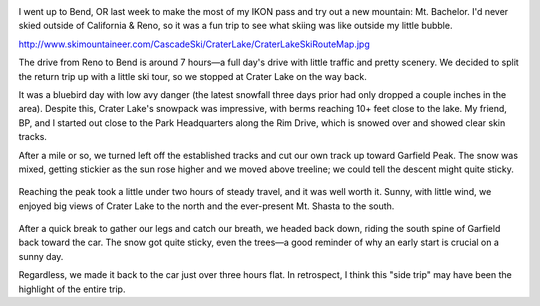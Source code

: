 .. title: Trip Report: Garfied Peak
.. slug: trip-report-garfied-peak
.. date: 2021-03-01 20:24:49 UTC-07:00
.. tags: Trip Reports, Skiing
.. category: 
.. link: 
.. description: 
.. type: text

.. image:: /images/writing/trip-report-garfield-peak/img-1.jpg

I went up to Bend, OR last week to make the most of my IKON pass and try out a new mountain:  Mt. Bachelor. I'd never skied outside of California & Reno, so it was a fun trip to see what skiing was like outside my little bubble.

http://www.skimountaineer.com/CascadeSki/CraterLake/CraterLakeSkiRouteMap.jpg

The drive from Reno to Bend is around 7 hours—a full day's drive with little traffic and pretty scenery. We decided to split the return trip up with a little ski tour, so we stopped at Crater Lake on the way back.

It was a bluebird day with low avy danger (the latest snowfall three days prior had only dropped a couple inches in the area). Despite this, Crater Lake's snowpack was impressive, with berms reaching 10+ feet close to the lake. My friend, BP, and I started out close to the Park Headquarters along the Rim Drive, which is snowed over and showed clear skin tracks.

After a mile or so, we turned left off the established tracks and cut our own track up toward Garfield Peak. The snow was mixed, getting stickier as the sun rose higher and we moved above treeline; we could tell the descent might quite sticky.

.. figure:: /images/writing/trip-report-garfield-peak/img-2.jpg
.. figure:: /images/writing/trip-report-garfield-peak/img-3.jpg

Reaching the peak took a little under two hours of steady travel, and it was well worth it. Sunny, with little wind, we enjoyed big views of Crater Lake to the north and the ever-present Mt. Shasta to the south.

.. figure:: /images/writing/trip-report-garfield-peak/img-4.jpg

After a quick break to gather our legs and catch our breath, we headed back down, riding the south spine of Garfield back toward the car. The snow got quite sticky, even the trees—a good reminder of why an early start is crucial on a sunny day.

Regardless, we made it back to the car just over three hours flat. In retrospect, I think this "side trip" may have been the highlight of the entire trip.